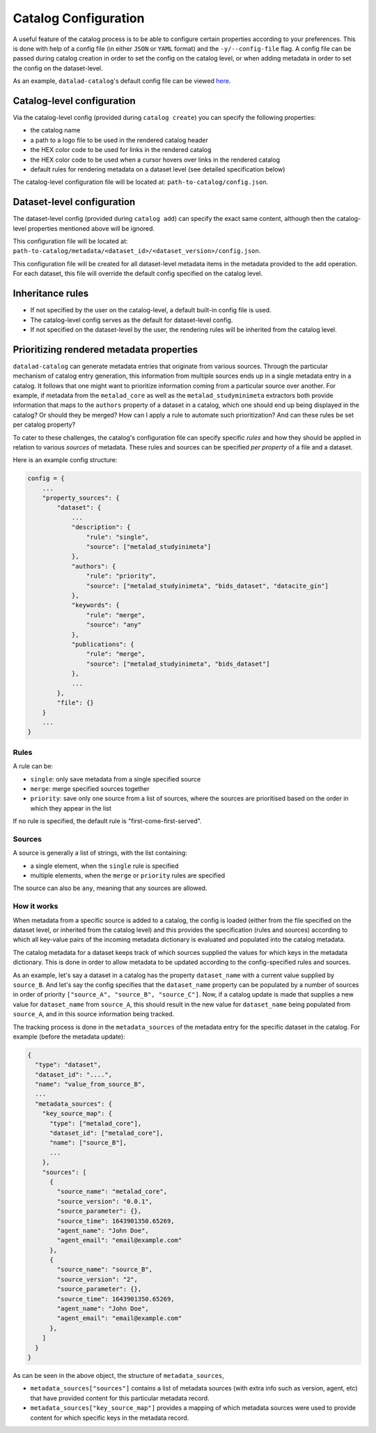 Catalog Configuration
*********************

A useful feature of the catalog process is to be able to configure certain
properties according to your preferences. This is done with help of a config
file (in either ``JSON`` or ``YAML`` format) and the ``-y/--config-file`` flag.
A config file can be passed during catalog creation in order to set the config
on the catalog level, or when adding metadata in order to set the config
on the dataset-level.

As an example, ``datalad-catalog``'s default config file can be viewed `here`_.

Catalog-level configuration
===========================

Via the catalog-level config (provided during ``catalog create``) you can specify
the following properties:

- the catalog name
- a path to a logo file to be used in the rendered catalog header
- the HEX color code to be used for links in the rendered catalog
- the HEX color code to be used when a cursor hovers over links in the rendered catalog
- default rules for rendering metadata on a dataset level (see detailed specification below)

The catalog-level configuration file will be located at: ``path-to-catalog/config.json``.

Dataset-level configuration
===========================

The dataset-level config (provided during ``catalog add``) can specify the exact same content,
although then the catalog-level properties mentioned above will be ignored.

This configuration file will be located at: ``path-to-catalog/metadata/<dataset_id>/<dataset_version>/config.json``.

This configuration file will be created for all dataset-level metadata items in the metadata
provided to the ``add`` operation. For each dataset, this file will override the default
config specified on the catalog level.

Inheritance rules
=================

- If not specified by the user on the catalog-level, a default built-in config file is used.
- The catalog-level config serves as the default for dataset-level config.
- If not specified on the dataset-level by the user, the rendering rules will be inherited from the catalog level.

Prioritizing rendered metadata properties
=========================================

``datalad-catalog`` can generate metadata entries that originate from various sources. Through
the particular mechanism of catalog entry generation, this information from multiple sources
ends up in a single metadata entry in a catalog. It follows that one might want to prioritize
information coming from a particular source over another. For example, if metadata from
the ``metalad_core`` as well as the ``metalad_studyminimeta`` extractors both provide information
that maps to the ``authors`` property of a dataset in a catalog, which one should end up being
displayed in the catalog? Or should they be merged? How can I apply a rule to automate such
prioritization? And can these rules be set per catalog property?

To cater to these challenges, the catalog's configuration file can specify specific *rules* and
how they should be applied in relation to various *sources* of metadata. These rules
and sources can be specified *per property* of a file and a dataset.

Here is an example config structure:

.. code-block:: javascript

   config = {
       ...
       "property_sources": {
           "dataset": {
               ...
               "description": {
                   "rule": "single",
                   "source": ["metalad_studyinimeta"]
               },
               "authors": {
                   "rule": "priority",
                   "source": ["metalad_studyinimeta", "bids_dataset", "datacite_gin"]
               },
               "keywords": {
                   "rule": "merge",
                   "source": "any"
               },
               "publications": {
                   "rule": "merge",
                   "source": ["metalad_studyinimeta", "bids_dataset"]
               },
               ...
           },
           "file": {}
       }
       ...
   }

Rules
-----

A rule can be:

- ``single``: only save metadata from a single specified source
- ``merge``: merge specified sources together
- ``priority``: save only one source from a list of sources, where the sources are prioritised based on the order in which they appear in the list

If no rule is specified, the default rule is "first-come-first-served".

Sources
-------

A source is generally a list of strings, with the list containing:

- a single element, when the ``single`` rule is specified
- multiple elements, when the ``merge`` or ``priority`` rules are specified

The source can also be ``any``, meaning that any sources are allowed.

How it works
------------

When metadata from a specific source is added to a catalog, the config is loaded
(either from the file specified on the dataset level, or inherited from the catalog level)
and this provides the specification (rules and sources) according to which all key-value pairs
of the incoming metadata dictionary is evaluated and populated into the catalog metadata.

The catalog metadata for a dataset keeps track of which sources supplied the values for which keys
in the metadata dictionary. This is done in order to allow metadata to be updated according to the
config-specified rules and sources.

As an example, let's say a dataset in a catalog has the property ``dataset_name`` with a current
value supplied by ``source_B``. And let's say the config specifies that the ``dataset_name`` property
can be populated by a number of sources in order of priority ``["source_A", "source_B", "source_C"]``.
Now, if a catalog update is made that supplies a new value for ``dataset_name`` from ``source_A``,
this should result in the new value for ``dataset_name`` being populated from ``source_A``,
and in this source information being tracked.

The tracking process is done in the ``metadata_sources`` of the metadata entry for the
specific dataset in the catalog. For example (before the metadata update):

.. code-block:: javascript

   {
     "type": "dataset",
     "dataset_id": "....",
     "name": "value_from_source_B",
     ...
     "metadata_sources": {
       "key_source_map": {
         "type": ["metalad_core"],
         "dataset_id": ["metalad_core"],
         "name": ["source_B"],
         ...
       },
       "sources": [
         {
           "source_name": "metalad_core",
           "source_version": "0.0.1",
           "source_parameter": {},
           "source_time": 1643901350.65269,
           "agent_name": "John Doe",
           "agent_email": "email@example.com"
         },
         {
           "source_name": "source_B",
           "source_version": "2",
           "source_parameter": {},
           "source_time": 1643901350.65269,
           "agent_name": "John Doe",
           "agent_email": "email@example.com"
         },
       ]
     }
   }

As can be seen in the above object, the structure of ``metadata_sources``, 

- ``metadata_sources["sources"]`` contains a list of metadata sources (with extra info such as version, agent, etc) that have provided content for this particular metadata record.
- ``metadata_sources["key_source_map"]`` provides a mapping of which metadata sources were used to provide content for which specific keys in the metadata record.


.. _here: https://raw.githubusercontent.com/datalad/datalad-catalog/main/datalad_catalog/config/config.json
